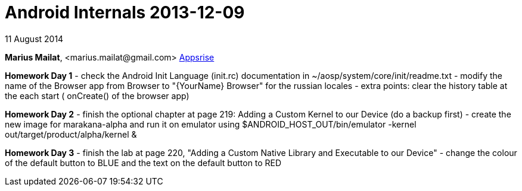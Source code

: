 = Android Internals 2013-12-09

11 August 2014

*Marius Mailat*, +<marius.mailat@gmail.com>+
http://appsrise.com[Appsrise]

*Homework Day 1*
- check the Android Init Language (init.rc) documentation in ~/aosp/system/core/init/readme.txt
- modify the name of the Browser app from Browser to "{YourName} Browser" for the russian locales
- extra points: clear the history table at the each start ( onCreate() of the browser app) 

*Homework Day 2*
- finish the optional chapter at page 219: Adding a Custom Kernel to our Device (do a backup first)
- create the new image for marakana-alpha and run it on emulator using $ANDROID_HOST_OUT/bin/emulator -kernel out/target/product/alpha/kernel & 

*Homework Day 3*
- finish the lab at page 220, "Adding a Custom Native Library and Executable to our Device"
- change the colour of the default button to BLUE and the text on the default button to RED

